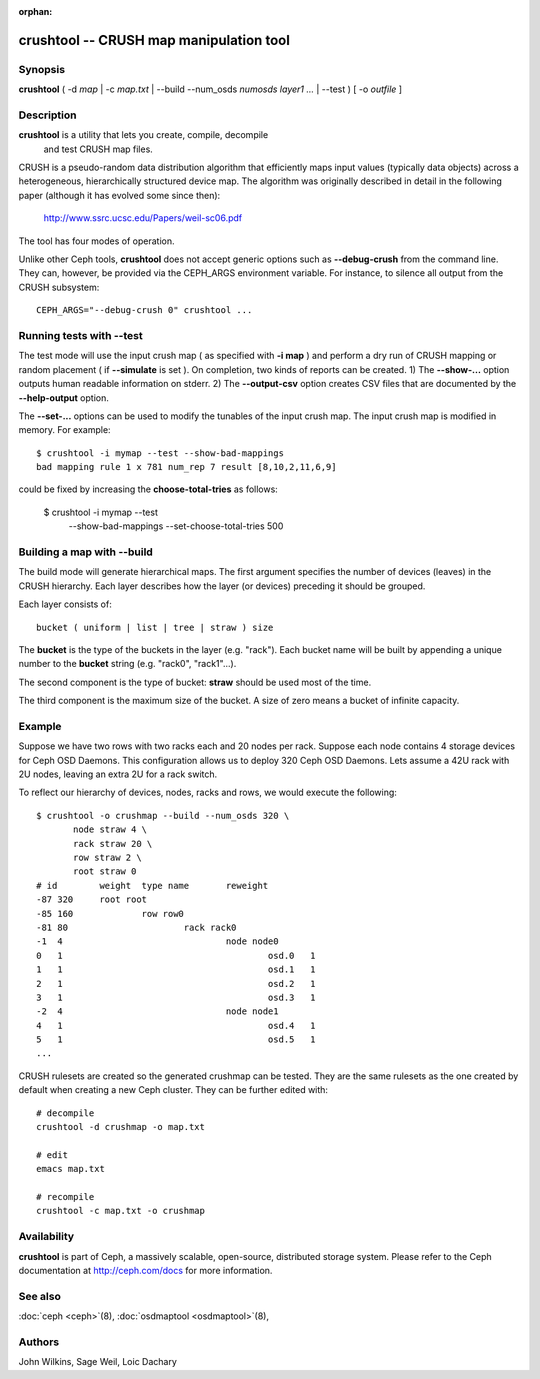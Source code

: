 :orphan:

==========================================
 crushtool -- CRUSH map manipulation tool
==========================================

.. program:: crushtool

Synopsis
========

| **crushtool** ( -d *map* | -c *map.txt* | --build --num_osds *numosds*
  *layer1* *...* | --test ) [ -o *outfile* ]


Description
===========

**crushtool** is a utility that lets you create, compile, decompile
 and test CRUSH map files.

CRUSH is a pseudo-random data distribution algorithm that efficiently
maps input values (typically data objects) across a heterogeneous,
hierarchically structured device map. The algorithm was originally
described in detail in the following paper (although it has evolved
some since then):

       http://www.ssrc.ucsc.edu/Papers/weil-sc06.pdf

The tool has four modes of operation.

.. option:: --compile|-c map.txt

   will compile a plaintext map.txt into a binary map file.

.. option:: --decompile|-d map

   will take the compiled map and decompile it into a plaintext source
   file, suitable for editing.

.. option:: --build --num_osds {num-osds} layer1 ...

   will create map with the given layer structure. See below for a
   detailed explanation.

.. option:: --test

   will perform a dry run of a CRUSH mapping for a range of input
   object names. See below for a detailed explanation.

Unlike other Ceph tools, **crushtool** does not accept generic options
such as **--debug-crush** from the command line. They can, however, be
provided via the CEPH_ARGS environment variable. For instance, to
silence all output from the CRUSH subsystem::

    CEPH_ARGS="--debug-crush 0" crushtool ...


Running tests with --test
=========================

The test mode will use the input crush map ( as specified with **-i
map** ) and perform a dry run of CRUSH mapping or random placement (
if **--simulate** is set ). On completion, two kinds of reports can be
created. 
1) The **--show-...** option outputs human readable information
on stderr. 
2) The **--output-csv** option creates CSV files that are
documented by the **--help-output** option.

.. option:: --show-statistics

   For each rule, displays the mapping of each object. For instance::

       CRUSH rule 1 x 24 [11,6]

   shows that object **24** is mapped to devices **[11,6]** by rule
   **1**. At the end of the mapping details, a summary of the
   distribution is displayed. For instance::

       rule 1 (metadata) num_rep 5 result size == 5:	1024/1024

   shows that rule **1** which is named **metadata** successfully
   mapped **1024** objects to **result size == 5** devices when trying
   to map them to **num_rep 5** replicas. When it fails to provide the
   required mapping, presumably because the number of **tries** must
   be increased, a breakdown of the failures is displayed. For instance::

       rule 1 (metadata) num_rep 10 result size == 8:	4/1024
       rule 1 (metadata) num_rep 10 result size == 9:	93/1024
       rule 1 (metadata) num_rep 10 result size == 10:	927/1024

   shows that although **num_rep 10** replicas were required, **4**
   out of **1024** objects ( **4/1024** ) were mapped to **result size
   == 8** devices only.

.. option:: --show-bad-mappings

   Displays which object failed to be mapped to the required number of
   devices. For instance::

     bad mapping rule 1 x 781 num_rep 7 result [8,10,2,11,6,9]

   shows that when rule **1** was required to map **7** devices, it
   could map only six : **[8,10,2,11,6,9]**.

.. option:: --show-utilization

   Displays the expected and actual utilisation for each device, for
   each number of replicas. For instance::

     device 0: stored : 951      expected : 853.333
     device 1: stored : 963      expected : 853.333
     ...

   shows that device **0** stored **951** objects and was expected to store **853**.
   Implies **--show-statistics**.

.. option:: --show-utilization-all

   Displays the same as **--show-utilization** but does not suppress
   output when the weight of a device is zero.
   Implies **--show-statistics**.

.. option:: --show-choose-tries

   Displays how many attempts were needed to find a device mapping.
   For instance::

      0:     95224
      1:      3745
      2:      2225
      ..

   shows that **95224** mappings succeeded without retries, **3745**
   mappings succeeded with one attempts, etc. There are as many rows
   as the value of the **--set-choose-total-tries** option.

.. option:: --output-csv

   Creates CSV files (in the current directory) containing information
   documented by **--help-output**. The files are named after the rule
   used when collecting the statistics. For instance, if the rule
   : 'metadata' is used, the CSV files will be::

      metadata-absolute_weights.csv
      metadata-device_utilization.csv
      ...

   The first line of the file shortly explains the column layout. For
   instance::

      metadata-absolute_weights.csv
      Device ID, Absolute Weight
      0,1
      ...

.. option:: --output-name NAME

   Prepend **NAME** to the file names generated when **--output-csv**
   is specified. For instance **--output-name FOO** will create
   files::

      FOO-metadata-absolute_weights.csv
      FOO-metadata-device_utilization.csv
      ...

The **--set-...** options can be used to modify the tunables of the
input crush map. The input crush map is modified in
memory. For example::

      $ crushtool -i mymap --test --show-bad-mappings
      bad mapping rule 1 x 781 num_rep 7 result [8,10,2,11,6,9]

could be fixed by increasing the **choose-total-tries** as follows:

      $ crushtool -i mymap --test \
          --show-bad-mappings \
          --set-choose-total-tries 500

Building a map with --build
===========================

The build mode will generate hierarchical maps. The first argument
specifies the number of devices (leaves) in the CRUSH hierarchy. Each
layer describes how the layer (or devices) preceding it should be
grouped.

Each layer consists of::

       bucket ( uniform | list | tree | straw ) size

The **bucket** is the type of the buckets in the layer
(e.g. "rack"). Each bucket name will be built by appending a unique
number to the **bucket** string (e.g. "rack0", "rack1"...).

The second component is the type of bucket: **straw** should be used
most of the time.

The third component is the maximum size of the bucket. A size of zero
means a bucket of infinite capacity.


Example
=======

Suppose we have two rows with two racks each and 20 nodes per rack. Suppose
each node contains 4 storage devices for Ceph OSD Daemons. This configuration
allows us to deploy 320 Ceph OSD Daemons. Lets assume a 42U rack with 2U nodes,
leaving an extra 2U for a rack switch.

To reflect our hierarchy of devices, nodes, racks and rows, we would execute
the following::

    $ crushtool -o crushmap --build --num_osds 320 \
           node straw 4 \
           rack straw 20 \
           row straw 2 \
           root straw 0
    # id	weight	type name	reweight
    -87	320	root root
    -85	160		row row0
    -81	80			rack rack0
    -1	4				node node0
    0	1					osd.0	1
    1	1					osd.1	1
    2	1					osd.2	1
    3	1					osd.3	1
    -2	4				node node1
    4	1					osd.4	1
    5	1					osd.5	1
    ...

CRUSH rulesets are created so the generated crushmap can be
tested. They are the same rulesets as the one created by default when
creating a new Ceph cluster. They can be further edited with::

       # decompile
       crushtool -d crushmap -o map.txt

       # edit
       emacs map.txt

       # recompile
       crushtool -c map.txt -o crushmap


Availability
============

**crushtool** is part of Ceph, a massively scalable, open-source, distributed storage system. Please
refer to the Ceph documentation at http://ceph.com/docs for more
information.


See also
========

:doc:`ceph <ceph>`\(8),
:doc:`osdmaptool <osdmaptool>`\(8),

Authors
=======

John Wilkins, Sage Weil, Loic Dachary
